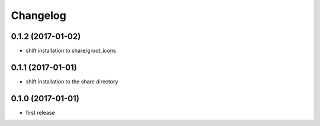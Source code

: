 =========
Changelog
=========

0.1.2 (2017-01-02)
------------------
* shift installation to share/groot_icons

0.1.1 (2017-01-01)
------------------
* shift installation to the share directory

0.1.0 (2017-01-01)
------------------
* first release
